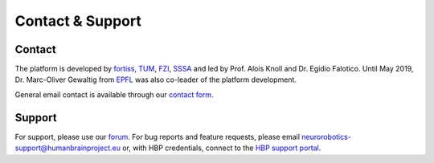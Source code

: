 .. _contact:

=================
Contact & Support
=================

Contact
=======

The platform is developed by fortiss_, TUM_, FZI_, SSSA_ and led by Prof. Alois Knoll and Dr. Egidio Falotico. Until May 2019, Dr. Marc-Oliver Gewaltig from EPFL_ was also co-leader of the platform development.

General email contact is available through our `contact form`_.

Support
=======

For support, please use our `forum`_.
For bug reports and feature requests, please email neurorobotics-support@humanbrainproject.eu or, with HBP credentials, connect to the `HBP support portal`_.

.. _EPFL: http://www.epfl.ch
.. _fortiss: http://www.fortiss.org
.. _TUM: http://www.tum.de
.. _FZI: http://www.fzi.de
.. _SSSA: http://sssa.bioroboticsinstitute.it
.. _HBP support portal: https://support.humanbrainproject.eu
.. _forum: https://forum.humanbrainproject.eu/c/neurorobotics
.. _contact form: http://www.neurorobotics.net/contact.html
